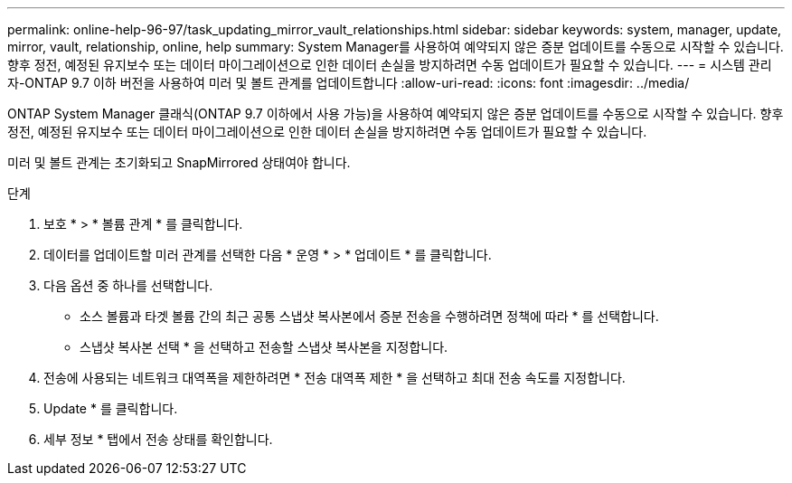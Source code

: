 ---
permalink: online-help-96-97/task_updating_mirror_vault_relationships.html 
sidebar: sidebar 
keywords: system, manager, update, mirror, vault, relationship, online, help 
summary: System Manager를 사용하여 예약되지 않은 증분 업데이트를 수동으로 시작할 수 있습니다. 향후 정전, 예정된 유지보수 또는 데이터 마이그레이션으로 인한 데이터 손실을 방지하려면 수동 업데이트가 필요할 수 있습니다. 
---
= 시스템 관리자-ONTAP 9.7 이하 버전을 사용하여 미러 및 볼트 관계를 업데이트합니다
:allow-uri-read: 
:icons: font
:imagesdir: ../media/


[role="lead"]
ONTAP System Manager 클래식(ONTAP 9.7 이하에서 사용 가능)을 사용하여 예약되지 않은 증분 업데이트를 수동으로 시작할 수 있습니다. 향후 정전, 예정된 유지보수 또는 데이터 마이그레이션으로 인한 데이터 손실을 방지하려면 수동 업데이트가 필요할 수 있습니다.

미러 및 볼트 관계는 초기화되고 SnapMirrored 상태여야 합니다.

.단계
. 보호 * > * 볼륨 관계 * 를 클릭합니다.
. 데이터를 업데이트할 미러 관계를 선택한 다음 * 운영 * > * 업데이트 * 를 클릭합니다.
. 다음 옵션 중 하나를 선택합니다.
+
** 소스 볼륨과 타겟 볼륨 간의 최근 공통 스냅샷 복사본에서 증분 전송을 수행하려면 정책에 따라 * 를 선택합니다.
** 스냅샷 복사본 선택 * 을 선택하고 전송할 스냅샷 복사본을 지정합니다.


. 전송에 사용되는 네트워크 대역폭을 제한하려면 * 전송 대역폭 제한 * 을 선택하고 최대 전송 속도를 지정합니다.
. Update * 를 클릭합니다.
. 세부 정보 * 탭에서 전송 상태를 확인합니다.

